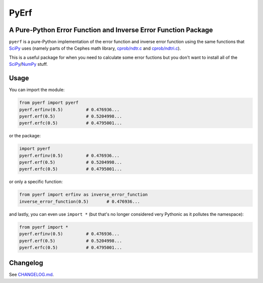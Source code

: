 PyErf
=====
A Pure-Python Error Function and Inverse Error Function Package
---------------------------------------------------------------

|travis| |pypi| |wheels| |pythonversion| |docs|

``pyerf`` is a pure-Python implementation of the error function and
inverse error function using the same functions that SciPy_ uses (namely
parts of the Cephes math library, `cprob/ndtr.c`_ and `cprob/ndtri.c`_).

This is a useful package for when you need to calculate some error fuctions
but you don't want to install all of the SciPy_/NumPy_ stuff.


Usage
-----
You can import the module:

.. code-block:: python

  from pyerf import pyerf
  pyerf.erfinv(0.5)         # 0.476936...
  pyerf.erf(0.5)            # 0.5204998...
  pyerf.erfc(0.5)           # 0.4795001...

or the package:

.. code-block:: python

  import pyerf
  pyerf.erfinv(0.5)         # 0.476936...
  pyerf.erf(0.5)            # 0.5204998...
  pyerf.erfc(0.5)           # 0.4795001...

or only a specific function:

.. code-block:: python

  from pyerf import erfinv as inverse_error_function
  inverse_error_function(0.5)       # 0.476936...

and lastly, you can even use ``import *`` (but that's no longer considered
very Pythonic as it pollutes the namespace):

.. code-block:: python

  from pyerf import *
  pyerf.erfinv(0.5)         # 0.476936...
  pyerf.erf(0.5)            # 0.5204998...
  pyerf.erfc(0.5)           # 0.4795001...


Changelog
---------
See `CHANGELOG.md`_.


.. Images and Links

.. |travis| image:: https://img.shields.io/travis/dougthor42/pyerf.svg
  :target: https://travis-ci.org/dougthor42/PyErf
  :alt: Travis-CI (Linux, Max)

.. |pypi| image:: https://img.shields.io/pypi/v/pyerf.svg
  :target: https://pypi.python.org/pypi/pyerf/
  :alt: Latest PyPI version

.. |wheels| image:: https://img.shields.io/pypi/wheel/pyerf.svg
  :target: https://pypi.python.org/pypi/pyerf/
  :alt: Python Wheels

.. |pythonversion| image:: https://img.shields.io/pypi/pyversions/pyerf.svg
  :target: https://pypi.python.org/pypi/pyerf/
  :alt: Supported Python Versions

.. |docs| image:: https://img.shields.io/badge/docs-pythonhosted-brightgreen.svg
  :target: https://pythonhosted.org/pyerf
  :alt: Documentation Status


.. _`CHANGELOG.md`: https://github.com/dougthor42/PyErf/blob/master/CHANGELOG.md
.. _`cprob/ndtr.c`: https://github.com/jeremybarnes/cephes/blob/master/cprob/ndtr.c
.. _`cprob/ndtri.c`: https://github.com/jeremybarnes/cephes/blob/master/cprob/ndtri.c
.. _SciPy: https://www.scipy.org/
.. _NumPy: http://www.numpy.org/


